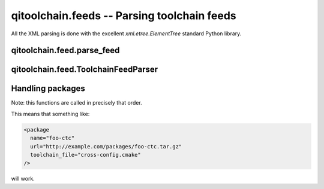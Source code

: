 qitoolchain.feeds -- Parsing toolchain feeds
============================================

.. py:module:: qitoolchain.feed

All the XML parsing is done with the excellent `xml.etree.ElementTree`
standard Python library.


qitoolchain.feed.parse_feed
---------------------------

.. py:function:: parse_feed(toolchain, feed)

    Parse an xml feed, adding packages to the toolchain
    while doing so

    :param toolchain: a
      :py:class:`Toolchain <qitoolchain.toolchain.Toolchain>` instance
    :param feed: a feed location. Maybe a path or an URL.

    Create a :py:class:`ToolchainFeedParser` object, then get
    the list of parsed packages, and call :py:func:`handle_package`
    for each package


qitoolchain.feed.ToolchainFeedParser
------------------------------------

.. py:class:: ToolchainFeedParser

   A class to handle feed parsing

   .. py:attribute:: packages

      A list of packages, stored as ``ElementTree`` objects.
      The feed where the package came from is stored in a
      "feed" XML attribute of this package for later use.

    .. py:attribute:: _versions

       A dictionary ``name->version`` used to only keep the latest
       version of packages

    .. py:method::  append_package(package_tree)

        Add a package to self.packages.
        If an older version of the package exists,
        replace it by the new version

    .. py:method:: parse(feed)

       Recursively parse the feeds, filling :py:attr:`packages` while doing so.


Handling packages
-----------------

.. py:function:: handle_package(package, package_tree, toolchain)

    Handle a package.

    :param package:
      a :py:class:`Package <qitoolchain.toolchain.Package>`
      instance.
      Initially the Packge object will only have its name set,
      but after is has been handled, it will have a correct
      ``path`` and a correct ``toolchain_file`` attributes.

    :param package_tree:
      A ``ElementTree`` object. Note that it contains all the
      attribute it had when it was parse from the feed, plus
      a 'feed' attribute containing the url of the feed it
      was parsed from.

    :param toolchain:
      The :py:class:Toolchain <qitoolchain.toolchain.Toolchain>`
      class to which the package will be added.


    Depending on the attribute of the XML object, several
    functions will be called.


.. py:function:: handle_remote_package(package, package_tree, toolchain)

    Set the `path`` attribute of the given package,
    downloading it and extracting it inside
    ``toolchain.cache`` if necessary.


.. py:function:: handle_local_package(package, package_tree)

    Set ``package.path`` using the feed attribute.
    Useful when the package path is relative to the feed

    For instance with:

    .. code-block:: xml

        <!-- in /path/to/sdk/feed.xml -->
        <package name="foo directory="foo" >

    ``package.path`` will be ``/path/to/foo``

.. py:function:: handle_toochain_file(package, package_tree)

    Set ``package.toolchain_file`` using ``package.path``
    The toolchain file path will always be relative
    to the package path.



Note: this functions are called in precisely that order.

This means that something like:

.. code-block:: xml

    <package
      name="foo-ctc"
      url="http://example.com/packages/foo-ctc.tar.gz"
      toolchain_file="cross-config.cmake"
    />

will work.


.. seealso::

  * You can read about the XML format of feeds in the
    :ref:`toolchain-feed-syntax` section.
  * You can read more about what happens next when using
    `qitoolchain create`, `qibuild configure` in the
    :ref:`parsing-toolchain-feeds` overview

